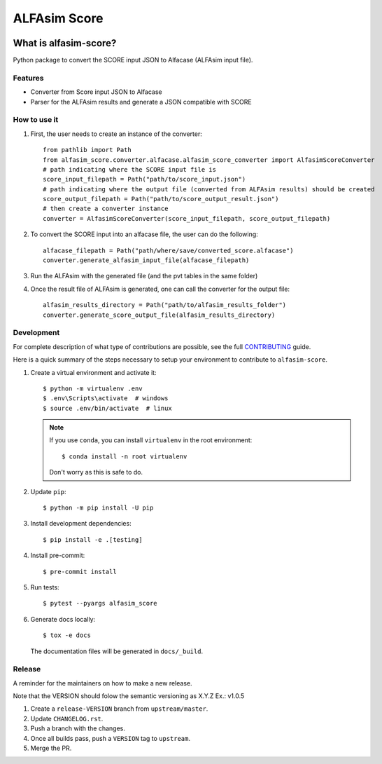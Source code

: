 ===============
ALFAsim Score
===============


.. image:: https://img.shields.io/pypi/v/alfasim-score.svg
    :target: https://pypi.python.org/pypi/alfasim-score

.. image:: https://img.shields.io/pypi/pyversions/alfasim-score.svg
    :target: https://pypi.org/project/alfasim-score

.. image:: https://github.com/ESSS/alfasim-score/workflows/test/badge.svg
    :target: https://github.com/ESSS/alfasim-score/actions

.. image:: https://codecov.io/gh/ESSS/alfasim-score/branch/master/graph/badge.svg
    :target: https://codecov.io/gh/ESSS/alfasim-score

.. image:: https://img.shields.io/readthedocs/alfasim-score.svg
    :target: https://alfasim-score.readthedocs.io/en/latest/

.. image:: https://sonarcloud.io/api/project_badges/measure?project=ESSS_alfasim-score&metric=alert_status
    :target: https://sonarcloud.io/project/overview?id=ESSS_alfasim-score


What is alfasim-score?
=======================

Python package to convert the SCORE input JSON to Alfacase (ALFAsim input file).


Features
-----------

* Converter from Score input JSON to Alfacase
* Parser for the ALFAsim results and generate a JSON compatible with SCORE

How to use it
-------------
#. First, the user needs to create an instance of the converter::

    from pathlib import Path
    from alfasim_score.converter.alfacase.alfasim_score_converter import AlfasimScoreConverter
    # path indicating where the SCORE input file is
    score_input_filepath = Path("path/to/score_input.json")
    # path indicating where the output file (converted from ALFAsim results) should be created
    score_output_filepath = Path("path/to/score_output_result.json")
    # then create a converter instance
    converter = AlfasimScoreConverter(score_input_filepath, score_output_filepath)

#. To convert the SCORE input into an alfacase file, the user can do the following::

    alfacase_filepath = Path("path/where/save/converted_score.alfacase")
    converter.generate_alfasim_input_file(alfacase_filepath)

#. Run the ALFAsim with the generated file (and the pvt tables in the same folder)

#. Once the result file of ALFAsim is generated, one can call the converter for the output file::

    alfasim_results_directory = Path("path/to/alfasim_results_folder")
    converter.generate_score_output_file(alfasim_results_directory)


Development
-----------

For complete description of what type of contributions are possible,
see the full `CONTRIBUTING <CONTRIBUTING.rst>`_ guide.

Here is a quick summary of the steps necessary to setup your environment to contribute to ``alfasim-score``.

#. Create a virtual environment and activate it::

    $ python -m virtualenv .env
    $ .env\Scripts\activate  # windows
    $ source .env/bin/activate  # linux


   .. note::

       If you use ``conda``, you can install ``virtualenv`` in the root environment::

           $ conda install -n root virtualenv

       Don't worry as this is safe to do.

#. Update ``pip``::

    $ python -m pip install -U pip

#. Install development dependencies::

    $ pip install -e .[testing]

#. Install pre-commit::

    $ pre-commit install

#. Run tests::

    $ pytest --pyargs alfasim_score

#. Generate docs locally::

    $ tox -e docs

   The documentation files will be generated in ``docs/_build``.

Release
-------

A reminder for the maintainers on how to make a new release.

Note that the VERSION should folow the semantic versioning as X.Y.Z
Ex.: v1.0.5

1. Create a ``release-VERSION`` branch from ``upstream/master``.
2. Update ``CHANGELOG.rst``.
3. Push a branch with the changes.
4. Once all builds pass, push a ``VERSION`` tag to ``upstream``.
5. Merge the PR.


.. _`GitHub page` :                   https://github.com/ESSS/alfasim-score
.. _pytest:                           https://github.com/pytest-dev/pytest
.. _tox:                              https://github.com/tox-dev/tox
